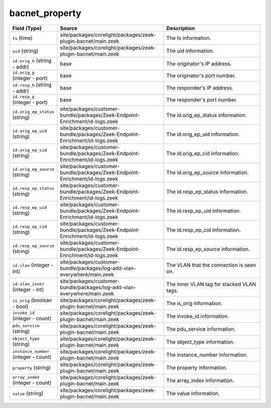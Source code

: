 .. _ref_logs_bacnet_property:

bacnet_property
---------------
.. list-table::
   :header-rows: 1
   :class: longtable
   :widths: 1 3 3

   * - Field (Type)
     - Source
     - Description

   * - ``ts`` (time)
     - site/packages/corelight/packages/zeek-plugin-bacnet/main.zeek
     - The ts information.

   * - ``uid`` (string)
     - site/packages/corelight/packages/zeek-plugin-bacnet/main.zeek
     - The uid information.

   * - ``id.orig_h`` (string - addr)
     - base
     - The originator's IP address.

   * - ``id.orig_p`` (integer - port)
     - base
     - The originator's port number.

   * - ``id.resp_h`` (string - addr)
     - base
     - The responder's IP address.

   * - ``id.resp_p`` (integer - port)
     - base
     - The responder's port number.

   * - ``id.orig_ep_status`` (string)
     - site/packages/customer-bundle/packages/Zeek-Endpoint-Enrichment/id-logs.zeek
     - The id.orig_ep_status information.

   * - ``id.orig_ep_uid`` (string)
     - site/packages/customer-bundle/packages/Zeek-Endpoint-Enrichment/id-logs.zeek
     - The id.orig_ep_uid information.

   * - ``id.orig_ep_cid`` (string)
     - site/packages/customer-bundle/packages/Zeek-Endpoint-Enrichment/id-logs.zeek
     - The id.orig_ep_cid information.

   * - ``id.orig_ep_source`` (string)
     - site/packages/customer-bundle/packages/Zeek-Endpoint-Enrichment/id-logs.zeek
     - The id.orig_ep_source information.

   * - ``id.resp_ep_status`` (string)
     - site/packages/customer-bundle/packages/Zeek-Endpoint-Enrichment/id-logs.zeek
     - The id.resp_ep_status information.

   * - ``id.resp_ep_uid`` (string)
     - site/packages/customer-bundle/packages/Zeek-Endpoint-Enrichment/id-logs.zeek
     - The id.resp_ep_uid information.

   * - ``id.resp_ep_cid`` (string)
     - site/packages/customer-bundle/packages/Zeek-Endpoint-Enrichment/id-logs.zeek
     - The id.resp_ep_cid information.

   * - ``id.resp_ep_source`` (string)
     - site/packages/customer-bundle/packages/Zeek-Endpoint-Enrichment/id-logs.zeek
     - The id.resp_ep_source information.

   * - ``id.vlan`` (integer - int)
     - site/packages/customer-bundle/packages/log-add-vlan-everywhere/main.zeek
     - The VLAN that the connection is seen on.

   * - ``id.vlan_inner`` (integer - int)
     - site/packages/customer-bundle/packages/log-add-vlan-everywhere/main.zeek
     - The inner VLAN tag for stacked VLAN tags.

   * - ``is_orig`` (boolean - bool)
     - site/packages/corelight/packages/zeek-plugin-bacnet/main.zeek
     - The is_orig information.

   * - ``invoke_id`` (integer - count)
     - site/packages/corelight/packages/zeek-plugin-bacnet/main.zeek
     - The invoke_id information.

   * - ``pdu_service`` (string)
     - site/packages/corelight/packages/zeek-plugin-bacnet/main.zeek
     - The pdu_service information.

   * - ``object_type`` (string)
     - site/packages/corelight/packages/zeek-plugin-bacnet/main.zeek
     - The object_type information.

   * - ``instance_number`` (integer - count)
     - site/packages/corelight/packages/zeek-plugin-bacnet/main.zeek
     - The instance_number information.

   * - ``property`` (string)
     - site/packages/corelight/packages/zeek-plugin-bacnet/main.zeek
     - The property information.

   * - ``array_index`` (integer - count)
     - site/packages/corelight/packages/zeek-plugin-bacnet/main.zeek
     - The array_index information.

   * - ``value`` (string)
     - site/packages/corelight/packages/zeek-plugin-bacnet/main.zeek
     - The value information.
